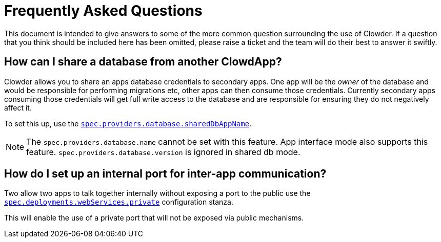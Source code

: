 = Frequently Asked Questions

This document is intended to give answers to some of the more common question surrounding the use of
Clowder. If a question that you think should be included here has been omitted, please raise a
ticket and the team will do their best to answer it swiftly.

== How can I share a database from another ClowdApp?

Clowder allows you to share an apps database credentials to secondary apps. One app will be the
_owner_ of the database and would be responsible for performing migrations etc, other apps can then
consume those credentials. Currently secondary apps consuming those credentials will get full write
access to the database and are responsible for ensuring they do not negatively affect it.

To set this up, use the https://redhatinsights.github.io/clowder/clowder/dev/api_reference.html#k8s-api-github-com-redhatinsights-clowder-apis-cloud-redhat-com-v1alpha1-databasespec[`spec.providers.database.sharedDbAppName`].

NOTE: The `spec.providers.database.name` cannot be set with this feature. App interface mode also
supports this feature. `spec.providers.database.version` is ignored in shared db mode.

== How do I set up an internal port for inter-app communication?

Two allow two apps to talk together internally without exposing a port to the public use the https://redhatinsights.github.io/clowder/clowder/dev/api_reference.html#k8s-api-github-com-redhatinsights-clowder-apis-cloud-redhat-com-v1alpha1-privatewebservice[`spec.deployments.webServices.private`] configuration stanza.

This will enable the use of a private port that will not be exposed via public mechanisms.

